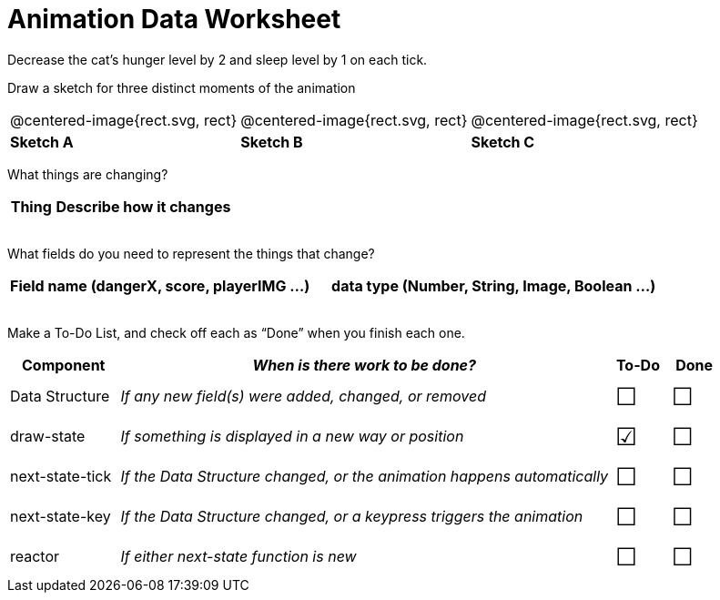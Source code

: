 = Animation Data Worksheet

++++
<style>
.centered-image{ padding: 0px; }
td { align-content: center; }
.todo td:nth-child(3), .todo td:nth-child(4) {font-size: 20pt; padding: 5px;}
</style>
++++

Decrease the cat’s hunger level by 2 and sleep level by 1 on each tick. 

Draw a sketch for three distinct moments of the animation

[cols="^1a,^1a,^1a"]
|===
| @centered-image{rect.svg, rect}
| @centered-image{rect.svg, rect}
| @centered-image{rect.svg, rect}

| *Sketch A*
| *Sketch B*
| *Sketch C*

|===

What things are changing?

[.FillVerticalSpace, cols="1a,4a",options="header"]
|===
| Thing | Describe how it changes
| |
| |
| |
| |
|===

What fields do you need to represent the things that change?

[.FillVerticalSpace, cols="5a,6a",options="header"]
|===
| Field name (dangerX, score, playerIMG ...)
| data type (Number, String, Image, Boolean ...) 

| |
| |
| |
| |
|===

Make a To-Do List, and check off each as “Done” when you finish
each one.

[.FillVerticalSpace.todo, cols="4a,18a,^2a,^2a",options="header"]
|===
| Component 		| _When is there work to be done?_ 						| To-Do | Done

| Data Structure 	
| _If any new field(s) were added, changed, or removed_ 
| &#x2610;
| &#x2610;

| draw-state
| _If something is displayed in a new way or position_
| &#x2611;
| &#x2610;

| next-state-tick
| _If the Data Structure changed, or the animation happens automatically_
| &#x2610;
| &#x2610;

| next-state-key
| _If the Data Structure changed, or a keypress triggers the animation_
| &#x2610;
| &#x2610;

| reactor
| _If either next-state function is new_
| &#x2610;
| &#x2610;
|===
